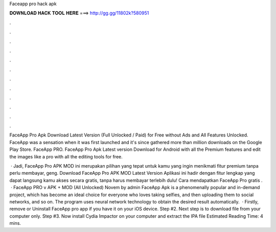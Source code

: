 Faceapp pro hack apk



𝐃𝐎𝐖𝐍𝐋𝐎𝐀𝐃 𝐇𝐀𝐂𝐊 𝐓𝐎𝐎𝐋 𝐇𝐄𝐑𝐄 ===> http://gg.gg/11802k?580951



.



.



.



.



.



.



.



.



.



.



.



.

FaceApp Pro Apk Download Latest Version (Full Unlocked / Paid) for Free without Ads and All Features Unlocked. FaceApp was a sensation when it was first launched and it's since gathered more than million downloads on the Google Play Store. FaceApp PRO. FaceApp Pro Apk Latest version Download for Android with all the Premium features and edit the images like a pro with all the editing tools for free.

 · Jadi, FaceApp Pro APK MOD ini merupakan pilihan yang tepat untuk kamu yang ingin menikmati fitur premium tanpa perlu membayar, geng. Download FaceApp Pro APK MOD Latest Version Aplikasi ini hadir dengan fitur lengkap yang dapat langsung kamu akses secara gratis, tanpa harus membayar terlebih dulu! Cara mendapatkan FaceApp Pro gratis .  · FaceApp PRO v APK + MOD (All Unlocked) Novem by admin FaceApp Apk is a phenomenally popular and in-demand project, which has become an ideal choice for everyone who loves taking selfies, and then uploading them to social networks, and so on. The program uses neural network technology to obtain the desired result automatically.  · Firstly, remove or Uninstall FaceApp pro app if you have it on your iOS device. Step #2. Next step is to download  file from your computer only. Step #3. Now install Cydia Impactor on your computer and extract the IPA file Estimated Reading Time: 4 mins.
